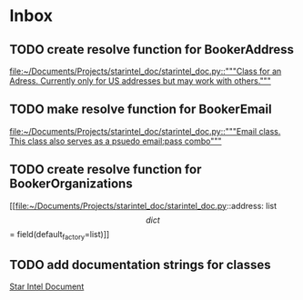 * Inbox
** TODO create resolve function for BookerAddress

[[file:~/Documents/Projects/starintel_doc/starintel_doc.py::"""Class for an Adress. Currently only for US addresses but may work with others."""]]
** TODO make resolve function for BookerEmail

[[file:~/Documents/Projects/starintel_doc/starintel_doc.py::"""Email class. This class also serves as a psuedo email:pass combo"""]]
** TODO create resolve function for BookerOrganizations

[[file:~/Documents/Projects/starintel_doc/starintel_doc.py::address: list\[dict\] = field(default_factory=list)]]
** TODO add documentation strings for classes

[[file:~/Documents/Projects/starintel_doc/README.org::*Star Intel Document][Star Intel Document]]
